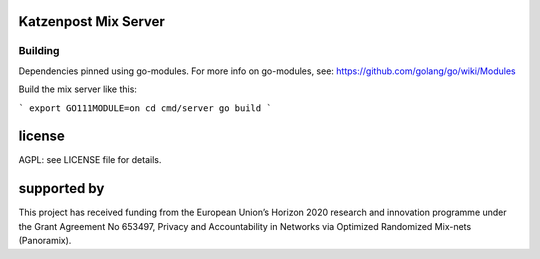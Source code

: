 

.. image:: https://travis-ci.org/katzenpost/server.svg?branch=master
  :target: https://travis-ci.org/katzenpost/server

.. image:: https://godoc.org/github.com/katzenpost/server?status.svg
  :target: https://godoc.org/github.com/katzenpost/server

Katzenpost Mix Server
=====================

Building
--------

Dependencies pinned using go-modules.
For more info on go-modules, see: https://github.com/golang/go/wiki/Modules

Build the mix server like this:

```
export GO111MODULE=on
cd cmd/server
go build
```


license
=======

AGPL: see LICENSE file for details.


supported by
============

.. image:: https://katzenpost.mixnetworks.org/_static/images/eu-flag-tiny.jpg

This project has received funding from the European Union’s Horizon 2020
research and innovation programme under the Grant Agreement No 653497, Privacy
and Accountability in Networks via Optimized Randomized Mix-nets (Panoramix).
